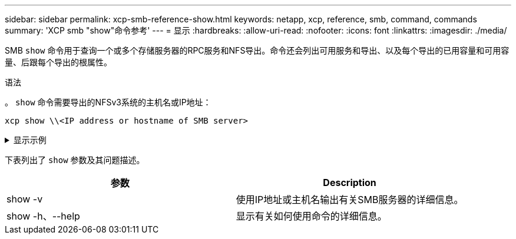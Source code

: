 ---
sidebar: sidebar 
permalink: xcp-smb-reference-show.html 
keywords: netapp, xcp, reference, smb, command, commands 
summary: 'XCP smb "show"命令参考' 
---
= 显示
:hardbreaks:
:allow-uri-read: 
:nofooter: 
:icons: font
:linkattrs: 
:imagesdir: ./media/


[role="lead"]
SMB `show` 命令用于查询一个或多个存储服务器的RPC服务和NFS导出。命令还会列出可用服务和导出、以及每个导出的已用容量和可用容量、后跟每个导出的根属性。

.语法
。 `show` 命令需要导出的NFSv3系统的主机名或IP地址：

[source, cli]
----
xcp show \\<IP address or hostname of SMB server>
----
.显示示例
[%collapsible]
====
[listing]
----
C:\Users\Administrator\Desktop\xcp>xcp show \\<IP address or hostname of SMB server>
Shares Errors Server
7 0 <IP address or hostname of SMB server>
== SMB Shares ==
Space Space Current
Free Used Connections Share Path Folder Path
0 0 N/A \\<IP address or hostname of SMB server>\IPC$ N/A
533GiB 4.72GiB 0 \\<IP address or hostname of SMB server>\ETC$ C:\etc
533GiB 4.72GiB 0 \\<IP address or hostname of SMB server>\HOME C:\vol\vol0\home
533GiB 4.72GiB 0 \\<IP address or hostname of SMB server>\C$ C:\
972MiB 376KiB 0 \\<IP address or hostname of SMB server>\testsecureC:\vol\testsecure
12 XCP SMB v1.6 User Guide © 2020 NetApp, Inc. All rights reserved.
47.8GiB 167MiB 1 \\<IP address or hostname of SMB server>\volxcp C:\vol\volxcp
9.50GiB 512KiB 1 \\<IP address or hostname of SMB server>\jl C:\vol\jl
== Attributes of SMB Shares ==
Share Types Remark
IPC$ PRINTQ,IPC,SPECIAL,DEVICE Remote IPC
ETC$ SPECIAL Remote Administration
HOME DISKTREE Default Share
C$ SPECIAL Remote Administration
testsecure DISKTREE for secure copy
volxcp DISKTREE for xcpSMB
jl DISKTREE
== Permissions of SMB Shares ==
Share Entity Type
IPC$ Everyone Allow/Full Control
ETC$ Administrators Allow/FullControl
HOME Everyone Allow/Full Control
C$ Administrators Allow/Full Control

xcp show \\<IP address or hostname of SMB server>
0 errors
Total Time : 0s
STATUS : PASSED
----
====
下表列出了 `show` 参数及其问题描述。

[cols="2*"]
|===
| 参数 | Description 


| show -v | 使用IP地址或主机名输出有关SMB服务器的详细信息。 


| show -h、--help | 显示有关如何使用命令的详细信息。 
|===